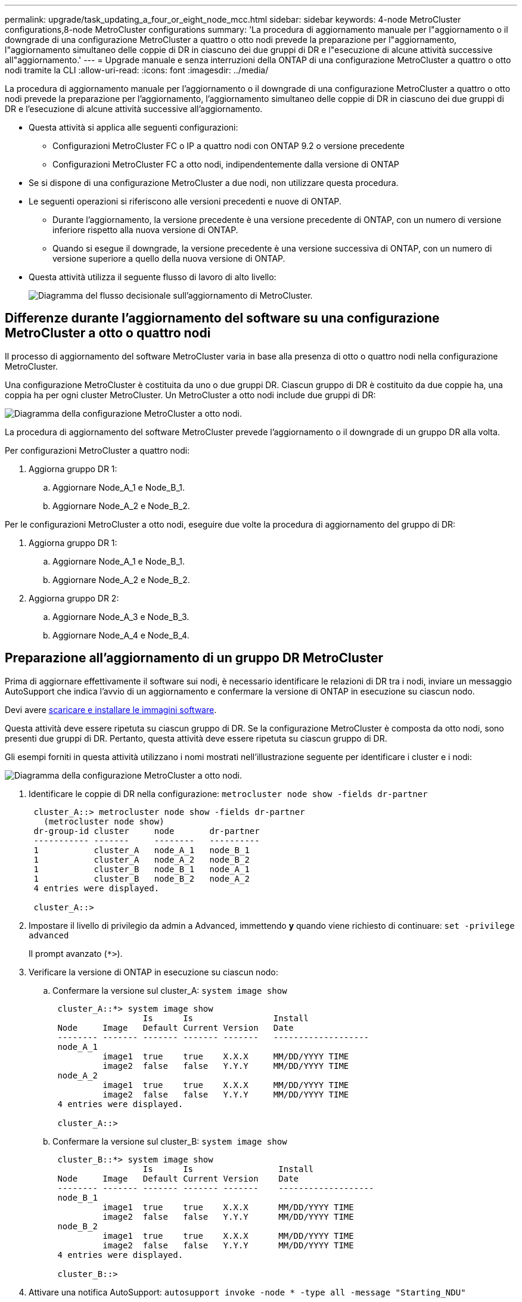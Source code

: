 ---
permalink: upgrade/task_updating_a_four_or_eight_node_mcc.html 
sidebar: sidebar 
keywords: 4-node MetroCluster configurations,8-node MetroCluster configurations 
summary: 'La procedura di aggiornamento manuale per l"aggiornamento o il downgrade di una configurazione MetroCluster a quattro o otto nodi prevede la preparazione per l"aggiornamento, l"aggiornamento simultaneo delle coppie di DR in ciascuno dei due gruppi di DR e l"esecuzione di alcune attività successive all"aggiornamento.' 
---
= Upgrade manuale e senza interruzioni della ONTAP di una configurazione MetroCluster a quattro o otto nodi tramite la CLI
:allow-uri-read: 
:icons: font
:imagesdir: ../media/


[role="lead"]
La procedura di aggiornamento manuale per l'aggiornamento o il downgrade di una configurazione MetroCluster a quattro o otto nodi prevede la preparazione per l'aggiornamento, l'aggiornamento simultaneo delle coppie di DR in ciascuno dei due gruppi di DR e l'esecuzione di alcune attività successive all'aggiornamento.

* Questa attività si applica alle seguenti configurazioni:
+
** Configurazioni MetroCluster FC o IP a quattro nodi con ONTAP 9.2 o versione precedente
** Configurazioni MetroCluster FC a otto nodi, indipendentemente dalla versione di ONTAP


* Se si dispone di una configurazione MetroCluster a due nodi, non utilizzare questa procedura.
* Le seguenti operazioni si riferiscono alle versioni precedenti e nuove di ONTAP.
+
** Durante l'aggiornamento, la versione precedente è una versione precedente di ONTAP, con un numero di versione inferiore rispetto alla nuova versione di ONTAP.
** Quando si esegue il downgrade, la versione precedente è una versione successiva di ONTAP, con un numero di versione superiore a quello della nuova versione di ONTAP.


* Questa attività utilizza il seguente flusso di lavoro di alto livello:
+
image::../media/workflow_mcc_lockstep_upgrade.gif[Diagramma del flusso decisionale sull'aggiornamento di MetroCluster.]





== Differenze durante l'aggiornamento del software su una configurazione MetroCluster a otto o quattro nodi

Il processo di aggiornamento del software MetroCluster varia in base alla presenza di otto o quattro nodi nella configurazione MetroCluster.

Una configurazione MetroCluster è costituita da uno o due gruppi DR. Ciascun gruppo di DR è costituito da due coppie ha, una coppia ha per ogni cluster MetroCluster. Un MetroCluster a otto nodi include due gruppi di DR:

image::../media/mcc_dr_groups_8_node.gif[Diagramma della configurazione MetroCluster a otto nodi.]

La procedura di aggiornamento del software MetroCluster prevede l'aggiornamento o il downgrade di un gruppo DR alla volta.

Per configurazioni MetroCluster a quattro nodi:

. Aggiorna gruppo DR 1:
+
.. Aggiornare Node_A_1 e Node_B_1.
.. Aggiornare Node_A_2 e Node_B_2.




Per le configurazioni MetroCluster a otto nodi, eseguire due volte la procedura di aggiornamento del gruppo di DR:

. Aggiorna gruppo DR 1:
+
.. Aggiornare Node_A_1 e Node_B_1.
.. Aggiornare Node_A_2 e Node_B_2.


. Aggiorna gruppo DR 2:
+
.. Aggiornare Node_A_3 e Node_B_3.
.. Aggiornare Node_A_4 e Node_B_4.






== Preparazione all'aggiornamento di un gruppo DR MetroCluster

Prima di aggiornare effettivamente il software sui nodi, è necessario identificare le relazioni di DR tra i nodi, inviare un messaggio AutoSupport che indica l'avvio di un aggiornamento e confermare la versione di ONTAP in esecuzione su ciascun nodo.

Devi avere xref:task_download_and_install_ontap_software_image.html[scaricare e installare le immagini software].

Questa attività deve essere ripetuta su ciascun gruppo di DR. Se la configurazione MetroCluster è composta da otto nodi, sono presenti due gruppi di DR. Pertanto, questa attività deve essere ripetuta su ciascun gruppo di DR.

Gli esempi forniti in questa attività utilizzano i nomi mostrati nell'illustrazione seguente per identificare i cluster e i nodi:

image::../media/mcc_dr_groups_8_node.gif[Diagramma della configurazione MetroCluster a otto nodi.]

. Identificare le coppie di DR nella configurazione: `metrocluster node show -fields dr-partner`
+
[listing]
----
 cluster_A::> metrocluster node show -fields dr-partner
   (metrocluster node show)
 dr-group-id cluster     node       dr-partner
 ----------- -------     --------   ----------
 1           cluster_A   node_A_1   node_B_1
 1           cluster_A   node_A_2   node_B_2
 1           cluster_B   node_B_1   node_A_1
 1           cluster_B   node_B_2   node_A_2
 4 entries were displayed.

 cluster_A::>
----
. Impostare il livello di privilegio da admin a Advanced, immettendo *y* quando viene richiesto di continuare: `set -privilege advanced`
+
Il prompt avanzato (`*>`).

. Verificare la versione di ONTAP in esecuzione su ciascun nodo:
+
.. Confermare la versione sul cluster_A: `system image show`
+
[listing]
----
 cluster_A::*> system image show
                  Is      Is                Install
 Node     Image   Default Current Version   Date
 -------- ------- ------- ------- -------   -------------------
 node_A_1
          image1  true    true    X.X.X     MM/DD/YYYY TIME
          image2  false   false   Y.Y.Y     MM/DD/YYYY TIME
 node_A_2
          image1  true    true    X.X.X     MM/DD/YYYY TIME
          image2  false   false   Y.Y.Y     MM/DD/YYYY TIME
 4 entries were displayed.

 cluster_A::>
----
.. Confermare la versione sul cluster_B: `system image show`
+
[listing]
----
 cluster_B::*> system image show
                  Is      Is                 Install
 Node     Image   Default Current Version    Date
 -------- ------- ------- ------- -------    -------------------
 node_B_1
          image1  true    true    X.X.X      MM/DD/YYYY TIME
          image2  false   false   Y.Y.Y      MM/DD/YYYY TIME
 node_B_2
          image1  true    true    X.X.X      MM/DD/YYYY TIME
          image2  false   false   Y.Y.Y      MM/DD/YYYY TIME
 4 entries were displayed.

 cluster_B::>
----


. Attivare una notifica AutoSupport: `autosupport invoke -node * -type all -message "Starting_NDU"`
+
Questa notifica AutoSupport include un record dello stato del sistema prima dell'aggiornamento. Consente di salvare informazioni utili per la risoluzione dei problemi in caso di problemi durante il processo di aggiornamento.

+
Se il cluster non è configurato per l'invio di messaggi AutoSupport, una copia della notifica viene salvata localmente.

. Per ciascun nodo del primo set, impostare l'immagine software ONTAP di destinazione come immagine predefinita: `system image modify {-node nodename -iscurrent false} -isdefault true`
+
Questo comando utilizza una query estesa per modificare l'immagine software di destinazione, installata come immagine alternativa, come immagine predefinita per il nodo.

. Verificare che l'immagine del software ONTAP di destinazione sia impostata come immagine predefinita:
+
.. Verificare le immagini sul cluster_A: `system image show`
+
Nell'esempio seguente, image2 è la nuova versione di ONTAP ed è impostata come immagine predefinita su ciascuno dei nodi del primo set:

+
[listing]
----
 cluster_A::*> system image show
                  Is      Is              Install
 Node     Image   Default Current Version Date
 -------- ------- ------- ------- ------- -------------------
 node_A_1
          image1  false   true    X.X.X   MM/DD/YYYY TIME
          image2  true    false   Y.Y.Y   MM/DD/YYYY TIME
 node_A_2
          image1  false   true    X.X.X   MM/DD/YYYY TIME
          image2  true   false   Y.Y.Y   MM/DD/YYYY TIME

 2 entries were displayed.
----
.. Verificare le immagini sul cluster_B: `system image show`
+
L'esempio seguente mostra che la versione di destinazione è impostata come immagine predefinita su ciascuno dei nodi del primo set:

+
[listing]
----
 cluster_B::*> system image show
                  Is      Is              Install
 Node     Image   Default Current Version Date
 -------- ------- ------- ------- ------- -------------------
 node_A_1
          image1  false   true    X.X.X   MM/DD/YYYY TIME
          image2  true    false   Y.Y.Y   MM/YY/YYYY TIME
 node_A_2
          image1  false   true    X.X.X   MM/DD/YYYY TIME
          image2  true    false   Y.Y.Y   MM/DD/YYYY TIME

 2 entries were displayed.
----


. Determinare se i nodi da aggiornare attualmente servono client due volte per ciascun nodo: `system node run -node target-node -command uptime`
+
Il comando uptime visualizza il numero totale di operazioni eseguite dal nodo per client NFS, CIFS, FC e iSCSI dall'ultimo avvio del nodo. Per ciascun protocollo, è necessario eseguire il comando due volte per determinare se i conteggi delle operazioni sono in aumento. Se sono in aumento, il nodo sta attualmente servendo i client per quel protocollo. Se non sono in aumento, il nodo non sta attualmente servendo client per quel protocollo.

+
*NOTA*: Prendere nota di ogni protocollo che presenta operazioni client in aumento in modo che, dopo l'aggiornamento del nodo, sia possibile verificare che il traffico client sia ripreso.

+
Questo esempio mostra un nodo con operazioni NFS, CIFS, FC e iSCSI. Tuttavia, il nodo attualmente serve solo client NFS e iSCSI.

+
[listing]
----
 cluster_x::> system node run -node node0 -command uptime
   2:58pm up  7 days, 19:16 800000260 NFS ops, 1017333 CIFS ops, 0 HTTP ops, 40395 FCP ops, 32810 iSCSI ops

 cluster_x::> system node run -node node0 -command uptime
   2:58pm up  7 days, 19:17 800001573 NFS ops, 1017333 CIFS ops, 0 HTTP ops, 40395 FCP ops, 32815 iSCSI ops
----




== Aggiornamento della prima coppia di DR in un gruppo di DR MetroCluster

È necessario eseguire un takeover e un giveback dei nodi nell'ordine corretto per fare in modo che la nuova versione di ONTAP sia la versione corrente del nodo.

Tutti i nodi devono eseguire la vecchia versione di ONTAP.

In questa attività, Node_A_1 e Node_B_1 vengono aggiornati.

Se il software ONTAP è stato aggiornato sul primo gruppo DR e si sta aggiornando il secondo gruppo DR in una configurazione MetroCluster a otto nodi, in questa attività si aggiornano i nodi_A_3 e Node_B_3.

. Se il software MetroCluster Tiebreaker è attivato, lo disattiva.
. Per ciascun nodo della coppia ha, disattivare il giveback automatico: `storage failover modify -node target-node -auto-giveback false`
+
Questo comando deve essere ripetuto per ogni nodo della coppia ha.

. Verificare che il giveback automatico sia disattivato: `storage failover show -fields auto-giveback`
+
Questo esempio mostra che il giveback automatico è stato disattivato su entrambi i nodi:

+
[listing]
----
 cluster_x::> storage failover show -fields auto-giveback
 node     auto-giveback
 -------- -------------
 node_x_1 false
 node_x_2 false
 2 entries were displayed.
----
. Assicurarsi che i/o non superi ~50% per ciascun controller. Assicurarsi che l'utilizzo della CPU non superi il ~50% per controller.
. Avviare un Takeover del nodo di destinazione su cluster_A:
+
Non specificare il parametro -option immediate, perché è necessario un normale Takeover per i nodi che vengono presi in consegna per avviare la nuova immagine software.

+
.. Assumere il controllo del partner DR su cluster_A (Node_A_1):``storage failover takeover -ofnode node_A_1``
+
Il nodo si avvia allo stato "Waiting for giveback" (in attesa di giveback).

+

NOTE: Se AutoSupport è attivato, viene inviato un messaggio AutoSupport che indica che i nodi sono fuori dal quorum del cluster. È possibile ignorare questa notifica e procedere con l'aggiornamento.

.. Verificare che l'acquisizione sia riuscita: `storage failover show`
+
L'esempio seguente mostra che il rilevamento è riuscito. Node_A_1 si trova nello stato "Waiting for giveback" e Node_A_2 si trova nello stato "in Takeover".

+
[listing]
----
 cluster1::> storage failover show
                               Takeover
 Node           Partner        Possible State Description
 -------------- -------------- -------- -------------------------------------
 node_A_1       node_A_2       -        Waiting for giveback (HA mailboxes)
 node_A_2       node_A_1       false    In takeover
 2 entries were displayed.
----


. Assumere il controllo del partner DR su cluster_B (Node_B_1):
+
Non specificare il parametro -option immediate, perché è necessario un normale Takeover per i nodi che vengono presi in consegna per avviare la nuova immagine software.

+
.. Prendere il controllo del nodo_B_1: `storage failover takeover -ofnode node_B_1`
+
Il nodo si avvia allo stato "Waiting for giveback" (in attesa di giveback).

+

NOTE: Se AutoSupport è attivato, viene inviato un messaggio AutoSupport che indica che i nodi sono fuori dal quorum del cluster. È possibile ignorare questa notifica e procedere con l'aggiornamento.

.. Verificare che l'acquisizione sia riuscita: `storage failover show`
+
L'esempio seguente mostra che il rilevamento è riuscito. Node_B_1 è nello stato "Waiting for giveback" e Node_B_2 è nello stato "in Takeover".

+
[listing]
----
 cluster1::> storage failover show
                               Takeover
 Node           Partner        Possible State Description
 -------------- -------------- -------- -------------------------------------
 node_B_1       node_B_2       -        Waiting for giveback (HA mailboxes)
 node_B_2       node_B_1       false    In takeover
 2 entries were displayed.
----


. Attendere almeno otto minuti per verificare le seguenti condizioni:
+
** Il multipathing client (se implementato) è stabilizzato.
** I client vengono ripristinati dalla pausa in i/o che si verifica durante il takeover.
+
Il tempo di ripristino è specifico del client e potrebbe richiedere più di otto minuti a seconda delle caratteristiche delle applicazioni client.



. Restituire gli aggregati ai nodi di destinazione:
+
Dopo l'aggiornamento delle configurazioni MetroCluster IP a ONTAP 9.5 o versioni successive, gli aggregati si trovano in uno stato degradato per un breve periodo prima di risincronizzare e tornare a uno stato mirrorato.

+
.. Restituire gli aggregati al partner DR su cluster_A: `storage failover giveback –ofnode node_A_1`
.. Restituire gli aggregati al partner DR su cluster_B: `storage failover giveback –ofnode node_B_1`
+
L'operazione di giveback restituisce prima l'aggregato root al nodo, quindi, al termine dell'avvio del nodo, restituisce gli aggregati non root.



. Verificare che tutti gli aggregati siano stati restituiti eseguendo il seguente comando su entrambi i cluster: `storage failover show-giveback`
+
Se il campo Stato giveback indica che non ci sono aggregati da restituire, tutti gli aggregati sono stati restituiti. Se il giveback viene veto, il comando visualizza l'avanzamento del giveback e il sottosistema che ha veto il giveback.

. Se non sono stati restituiti aggregati, procedere come segue:
+
.. Esaminare la soluzione alternativa al veto per determinare se si desidera risolvere la condizione "`veto`" o ignorare il veto.
.. Se necessario, risolvere la condizione "`veto`" descritta nel messaggio di errore, assicurandosi che tutte le operazioni identificate vengano terminate correttamente.
.. Immettere nuovamente il comando giveback per il failover dello storage.
+
Se si decide di eseguire l'override della condizione "`veto`", impostare il parametro -override-vetoes su true.



. Attendere almeno otto minuti per verificare le seguenti condizioni:
+
** Il multipathing client (se implementato) è stabilizzato.
** I client vengono ripristinati dalla pausa in i/o che si verifica durante il giveback.
+
Il tempo di ripristino è specifico del client e potrebbe richiedere più di otto minuti a seconda delle caratteristiche delle applicazioni client.



. Impostare il livello di privilegio da admin a Advanced, immettendo *y* quando viene richiesto di continuare: `set -privilege advanced`
+
Il prompt avanzato (`*>`).

. Confermare la versione sul cluster_A: `system image show`
+
L'esempio seguente mostra che l'immagine di sistema 2 deve essere la versione predefinita e corrente su Node_A_1:

+
[listing]
----
 cluster_A::*> system image show
                  Is      Is               Install
 Node     Image   Default Current Version  Date
 -------- ------- ------- ------- -------- -------------------
 node_A_1
          image1  false   false    X.X.X   MM/DD/YYYY TIME
          image2  true    true     Y.Y.Y   MM/DD/YYYY TIME
 node_A_2
          image1  false   true     X.X.X   MM/DD/YYYY TIME
          image2  true    false    Y.Y.Y   MM/DD/YYYY TIME
 4 entries were displayed.

 cluster_A::>
----
. Confermare la versione sul cluster_B: `system image show`
+
L'esempio seguente mostra che l'immagine di sistema 2 (ONTAP 9.0.0) è la versione predefinita e corrente sul nodo_A_1:

+
[listing]
----
 cluster_A::*> system image show
                  Is      Is               Install
 Node     Image   Default Current Version  Date
 -------- ------- ------- ------- -------- -------------------
 node_B_1
          image1  false   false    X.X.X   MM/DD/YYYY TIME
          image2  true    true     Y.Y.Y   MM/DD/YYYY TIME
 node_B_2
          image1  false   true     X.X.X   MM/DD/YYYY TIME
          image2  true    false    Y.Y.Y   MM/DD/YYYY TIME
 4 entries were displayed.

 cluster_A::>
----




== Aggiornamento della seconda coppia di DR in un gruppo di DR MetroCluster

È necessario eseguire un takeover e un giveback del nodo nell'ordine corretto per fare in modo che la nuova versione di ONTAP sia la versione corrente del nodo.

La prima coppia DR deve essere stata aggiornata (Node_A_1 e Node_B_1).

In questa attività, Node_A_2 e Node_B_2 vengono aggiornati.

Se il software ONTAP è stato aggiornato sul primo gruppo DR e si sta aggiornando il secondo gruppo DR in una configurazione MetroCluster a otto nodi, in questa attività si stanno aggiornando Node_A_4 e Node_B_4.

. Eseguire la migrazione di tutti i file LIF dei dati lontano dal nodo: `network interface migrate-all -node nodenameA`
. Avviare un Takeover del nodo di destinazione su cluster_A:
+
Non specificare il parametro -option immediate, perché è necessario un normale Takeover per i nodi che vengono presi in consegna per avviare la nuova immagine software.

+
.. Assumere il controllo del partner DR su cluster_A:
+
`storage failover takeover -ofnode node_A_2 -option allow-version-mismatch`

+

NOTE: Il `allow-version-mismatch` L'opzione non è richiesta per gli aggiornamenti da ONTAP 9.0 a ONTAP 9.1 o per gli aggiornamenti delle patch.

+
Il nodo si avvia allo stato "Waiting for giveback" (in attesa di giveback).

+
Se AutoSupport è attivato, viene inviato un messaggio AutoSupport che indica che i nodi sono fuori dal quorum del cluster. È possibile ignorare questa notifica e procedere con l'aggiornamento.

.. Verificare che l'acquisizione sia riuscita: `storage failover show`
+
L'esempio seguente mostra che il rilevamento è riuscito. Node_A_2 è nello stato "Waiting for giveback" e Node_A_1 è nello stato "in Takeover".

+
[listing]
----
cluster1::> storage failover show
                              Takeover
Node           Partner        Possible State Description
-------------- -------------- -------- -------------------------------------
node_A_1       node_A_2       false    In takeover
node_A_2       node_A_1       -        Waiting for giveback (HA mailboxes)
2 entries were displayed.
----


. Avviare un Takeover del nodo di destinazione su cluster_B:
+
Non specificare il parametro -option immediate, perché è necessario un normale Takeover per i nodi che vengono presi in consegna per avviare la nuova immagine software.

+
.. Assumere il controllo del partner DR su cluster_B (Node_B_2):
+
[cols="2*"]
|===
| Se si sta eseguendo l'aggiornamento da... | Immettere questo comando... 


 a| 
ONTAP 9.2 o ONTAP 9.1
 a| 
`storage failover takeover -ofnode node_B_2`



 a| 
ONTAP 9.0 o Data ONTAP 8.3.x
 a| 
`storage failover takeover -ofnode node_B_2 -option allow-version-mismatch`NOTA: Il `allow-version-mismatch` L'opzione non è richiesta per gli aggiornamenti da ONTAP 9.0 a ONTAP 9.1 o per gli aggiornamenti delle patch.

|===




Il nodo si avvia allo stato "Waiting for giveback" (in attesa di giveback).

+ NOTA: Se AutoSupport è attivato, viene inviato un messaggio AutoSupport che indica che i nodi sono fuori dal quorum del cluster. È possibile ignorare questa notifica e procedere con l'aggiornamento.

. Verificare che l'acquisizione sia riuscita: `storage failover show`
+
L'esempio seguente mostra che il rilevamento è riuscito. Node_B_2 è nello stato "Waiting for giveback" e Node_B_1 è nello stato "in Takeover".

+
[listing]
----
cluster1::> storage failover show
                              Takeover
Node           Partner        Possible State Description
-------------- -------------- -------- -------------------------------------
node_B_1       node_B_2       false    In takeover
node_B_2       node_B_1       -        Waiting for giveback (HA mailboxes)
2 entries were displayed.
----
+
.. Attendere almeno otto minuti per verificare le seguenti condizioni:
+
*** Il multipathing client (se implementato) è stabilizzato.
*** I client vengono ripristinati dalla pausa in i/o che si verifica durante il takeover.
+
Il tempo di ripristino è specifico del client e potrebbe richiedere più di otto minuti a seconda delle caratteristiche delle applicazioni client.



.. Restituire gli aggregati ai nodi di destinazione:
+
Dopo l'aggiornamento delle configurazioni MetroCluster IP a ONTAP 9.5, gli aggregati si trovano in uno stato degradato per un breve periodo prima della risincronizzazione e del ritorno a uno stato mirrorato.



. Restituire gli aggregati al partner DR su cluster_A: `storage failover giveback –ofnode node_A_2`
. Restituire gli aggregati al partner DR su cluster_B: `storage failover giveback –ofnode node_B_2`
+
L'operazione di giveback restituisce prima l'aggregato root al nodo, quindi, al termine dell'avvio del nodo, restituisce gli aggregati non root.

+
.. Verificare che tutti gli aggregati siano stati restituiti eseguendo il seguente comando su entrambi i cluster: `storage failover show-giveback`
+
Se il campo Stato giveback indica che non ci sono aggregati da restituire, tutti gli aggregati sono stati restituiti. Se il giveback viene veto, il comando visualizza l'avanzamento del giveback e il sottosistema che ha veto il giveback.

.. Se non sono stati restituiti aggregati, procedere come segue:


. Esaminare la soluzione alternativa al veto per determinare se si desidera risolvere la condizione "`veto`" o ignorare il veto.
. Se necessario, risolvere la condizione "`veto`" descritta nel messaggio di errore, assicurandosi che tutte le operazioni identificate vengano terminate correttamente.
. Immettere nuovamente il comando giveback per il failover dello storage.
+
Se si decide di eseguire l'override della condizione "`veto`", impostare il parametro -override-vetoes su true. . Attendere almeno otto minuti per garantire le seguenti condizioni: ** Multipathing client (se implementato) stabilizzato. ** I client vengono ripristinati dalla pausa in i/o che si verifica durante il giveback.

+
+ il tempo di ripristino è specifico del client e potrebbe richiedere più di otto minuti a seconda delle caratteristiche delle applicazioni client.

+
.. Impostare il livello di privilegio da admin a Advanced, immettendo *y* quando viene richiesto di continuare: `set -privilege advanced`
+
Il prompt avanzato (`*>`).

.. Confermare la versione sul cluster_A: `system image show`
+
L'esempio seguente mostra che l'immagine di sistema 2 (immagine ONTAP di destinazione) è la versione predefinita e corrente sul nodo_A_2:

+
[listing]
----
cluster_B::*> system image show
                 Is      Is                 Install
Node     Image   Default Current Version    Date
-------- ------- ------- ------- ---------- -------------------
node_A_1
         image1  false   false    X.X.X     MM/DD/YYYY TIME
         image2  true    true     Y.Y.Y     MM/DD/YYYY TIME
node_A_2
         image1  false   false    X.X.X     MM/DD/YYYY TIME
         image2  true    true     Y.Y.Y     MM/DD/YYYY TIME
4 entries were displayed.

cluster_A::>
----
.. Confermare la versione sul cluster_B: `system image show`
+
L'esempio seguente mostra che l'immagine di sistema 2 (immagine ONTAP di destinazione) è la versione predefinita e corrente sul nodo_B_2:

+
[listing]
----
cluster_B::*> system image show
                 Is      Is                 Install
Node     Image   Default Current Version    Date
-------- ------- ------- ------- ---------- -------------------
node_B_1
         image1  false   false    X.X.X     MM/DD/YYYY TIME
         image2  true    true     Y.Y.Y     MM/DD/YYYY TIME
node_B_2
         image1  false   false    X.X.X     MM/DD/YYYY TIME
         image2  true    true     Y.Y.Y     MM/DD/YYYY TIME
4 entries were displayed.

cluster_A::>
----
.. Per ciascun nodo della coppia ha, attivare il giveback automatico: `storage failover modify -node target-node -auto-giveback true`
+
Questo comando deve essere ripetuto per ogni nodo della coppia ha.

.. Verificare che il giveback automatico sia attivato: `storage failover show -fields auto-giveback`
+
Questo esempio mostra che il giveback automatico è stato attivato su entrambi i nodi:

+
[listing]
----
cluster_x::> storage failover show -fields auto-giveback
node     auto-giveback
-------- -------------
node_x_1 true
node_x_2 true
2 entries were displayed.
----



